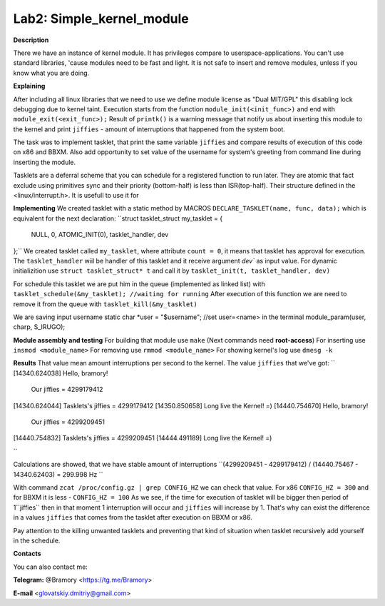 ===========================
**Lab2: Simple_kernel_module**
===========================

**Description**

There we have an instance of kernel module. 
It has privileges compare to userspace-applications.
You can't use standard 	libraries, 'cause modules need to be fast and light. 
It is not safe to insert and remove modules, unless if you know what you are doing. 


**Explaining**

After including all linux libraries that we need to use we define module license as "Dual MIT/GPL" this disabling lock debugging due to kernel taint. 
Execution starts from the function ``module_init(<init_func>)`` and end with ``module_exit(<exit_func>);``
Result of ``printk()`` is a warning message that notify us about inserting this module to the kernel and print ``jiffies`` - amount of interruptions that happened from the system boot. 


The task was to implement tasklet, that print the same variable ``jiffies`` and compare results of execution of this code on x86 and BBXM. Also add opportunity to set value of the username for system's greeting from command line during inserting the module.  


Tasklets are a deferral scheme that you can schedule for a registered function to run later. They are atomic that fact exclude using primitives sync and  their priority (bottom-half) is less than ISR(top-half).
Their structure defined in the <linux/interrupt.h>. 
It is usefull to use it for    

**Implementing**
We created tasklet with a static method by MACROS ``DECLARE_TASKLET(name, func, data);`` which is equivalent for the next declaration:
``struct tasklet_struct my_tasklet = {

 NULL, 0, ATOMIC_INIT(0), tasklet_handler, dev

};``
We created tasklet called ``my_tasklet``, where attribute ``count = 0``, it means that tasklet has approval for execution. The ``tasklet_handler`` wiil be handler of this tasklet and it receive argument `dev`` as input value. 
For dynamic initializition use ``struct tasklet_struct* t`` and call it by ``tasklet_init(t, tasklet_handler, dev)``

For schedule this tasklet we are put him in the queue (implemented as linked list) with ``tasklet_schedule(&my_tasklet); //waiting for running``
After execution of this function we are need to remove it from the queue with ``tasklet_kill(&my_tasklet)``

We are saving input username 
static char *user = "$username"; //set user=<name> in the terminal 
module_param(user, charp, S_IRUGO);

**Module assembly and testing**
For building that module use ``make``
(Next commands need **root-access**)
For inserting use ``insmod <module_name>``
For removing use ``rmmod <module_name>``
For showing kernel's log use ``dmesg -k``

**Results**
That value mean amount interruptions per second to the kernel.
The value ``jiffies`` that we've got: 
``
[14340.624038] Hello, bramory!
               Our jiffies = 4299179412
[14340.624044] Tasklets's jiffies = 4299179412
[14350.850658] Long live the Kernel! =)
[14440.754670] Hello, bramory!
               Our jiffies = 4299209451
[14440.754832] Tasklets's jiffies = 4299209451
[14444.491189] Long live the Kernel! =)

``

Calculations are showed, that we have stable amount of interruptions
``(4299209451 - 4299179412) / (14440.75467 - 14340.62403) = 299.998 Hz
`` 

With command ``zcat /proc/config.gz | grep CONFIG_HZ`` we can check that value.
For x86 ``CONFIG_HZ = 300`` and for BBXM it is less - ``CONFIG_HZ = 100``
As we see, if the time for execution of tasklet will be bigger then period of 1``jiffies`` then in that moment 1 interruption will occur and ``jiffies`` will increase by 1. That's why can exist the difference in a values ``jiffies`` that comes from the tasklet after execution on BBXM or x86. 


Pay attention to the killing unwanted tasklets and preventing that kind of situation when tasklet recursively add yourself in the schedule.



**Contacts**

You can also contact me:

**Telegram:** @Bramory <https://tg.me/Bramory>

**E-mail** <glovatskiy.dmitriy@gmail.com>
